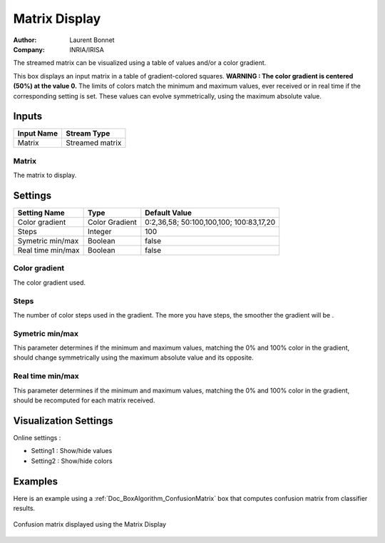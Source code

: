 .. _Doc_BoxAlgorithm_MatrixDisplay:

Matrix Display
==============

.. container:: attribution

   :Author:
      Laurent Bonnet
   :Company:
      INRIA/IRISA

.. image:: images/Doc_BoxAlgorithm_MatrixDisplay.png

The streamed matrix can be visualized using a table of values and/or a color gradient.

This box displays an input matrix in a table of gradient-colored squares. 
**WARNING : The color gradient is centered (50%) at the value 0.**
The limits of colors match the minimum and maximum values, ever received or in real time if the corresponding setting is set.
These values can evolve symmetrically, using the maximum absolute value.

Inputs
------

.. csv-table::
   :header: "Input Name", "Stream Type"

   "Matrix", "Streamed matrix"

Matrix
~~~~~~

The matrix to display.

.. _Doc_BoxAlgorithm_MatrixDisplay_Settings:

Settings
--------

.. csv-table::
   :header: "Setting Name", "Type", "Default Value"

   "Color gradient", "Color Gradient", "0:2,36,58; 50:100,100,100; 100:83,17,20"
   "Steps", "Integer", "100"
   "Symetric min/max", "Boolean", "false"
   "Real time min/max", "Boolean", "false"

Color gradient
~~~~~~~~~~~~~~

The color gradient used.

Steps
~~~~~

The number of color steps used in the gradient. The more you have steps, the smoother the gradient will be .

Symetric min/max
~~~~~~~~~~~~~~~~

This parameter determines if the minimum and maximum values, matching the 0% and 100% color in the gradient, 
should change symmetrically using the maximum absolute value and its opposite.

Real time min/max
~~~~~~~~~~~~~~~~~

This parameter determines if the minimum and maximum values, matching the 0% and 100% color in the gradient, 
should be recomputed for each matrix received. 

.. _Doc_BoxAlgorithm_MatrixDisplay_VizSettings:

Visualization Settings
----------------------

Online settings :

- Setting1 : Show/hide values
- Setting2 : Show/hide colors



.. _Doc_BoxAlgorithm_MatrixDisplay_Examples:

Examples
--------

Here is an example using a :ref:`Doc_BoxAlgorithm_ConfusionMatrix` box that computes confusion matrix from classifier results.

.. figure:: images/matrix_display_online.png
   :alt: Confusion matrix displayed using the Matrix Display
   :align: center

   Confusion matrix displayed using the Matrix Display

